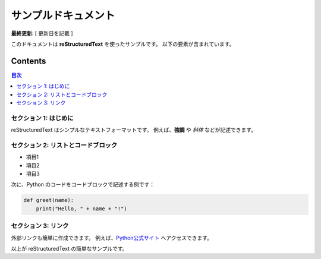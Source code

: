 ====================================
 サンプルドキュメント
====================================

**最終更新**: [ 更新日を記載 ]

このドキュメントは **reStructuredText** を使ったサンプルです。
以下の要素が含まれています。

Contents
=========
.. contents:: 目次
   :depth: 2
   :local:

セクション 1: はじめに
-------------------------------------
reStructuredText はシンプルなテキストフォーマットです。  
例えば、**強調** や *斜体* などが記述できます。

セクション 2: リストとコードブロック
-------------------------------------
- 項目1
- 項目2
- 項目3

次に、Python のコードをコードブロックで記述する例です：

.. code-block:: python

    def greet(name):
        print("Hello, " + name + "!")

セクション 3: リンク
-------------------------------------
外部リンクも簡単に作成できます。  
例えば、`Python公式サイト <https://www.python.org>`_ へアクセスできます。

以上が reStructuredText の簡単なサンプルです。

